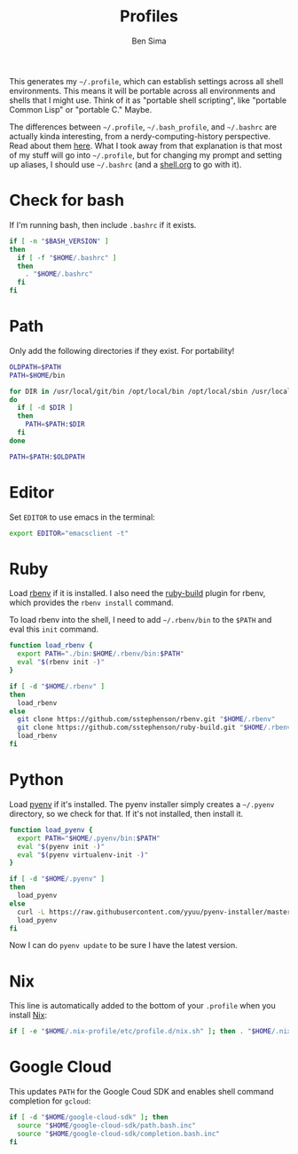 #+TITLE:  Profiles
#+AUTHOR: Ben Sima
#+EMAIL:  bensima@gmail.com
#+PROPERTY: tangle ~/.profile
#+PROPERTY: comments org
#+PROPERTY: shebang #!/bin/sh
#+DESCRIPTION: Global environment varialbes for all shells

This generates my =~/.profile=, which can establish settings across all shell
environments. This means it will be portable across all environments and shells
that I might use. Think of it as "portable shell scripting", like "portable
Common Lisp" or "portable C." Maybe.

The differences between =~/.profile=, =~/.bash_profile=, and =~/.bashrc= are
actually kinda interesting, from a nerdy-computing-history perspective. Read
about them [[http://superuser.com/a/183980][here]]. What I took away from that explanation is that most of my stuff
will go into =~/.profile=, but for changing my prompt and setting up aliases, I
should use =~/.bashrc= (and a [[file:shell.org][shell.org]] to go with it).

* Check for bash

If I'm running bash, then include =.bashrc= if it exists.

#+BEGIN_SRC sh
if [ -n "$BASH_VERSION" ]
then
  if [ -f "$HOME/.bashrc" ]
  then
    . "$HOME/.bashrc"
  fi
fi
#+END_SRC

* Path

Only add the following directories if they exist. For portability!

#+BEGIN_SRC sh
OLDPATH=$PATH
PATH=$HOME/bin

for DIR in /usr/local/git/bin /opt/local/bin /opt/local/sbin /usr/local/bin /usr/local/sbin $HOME/bin $HOME/me/bin
do
  if [ -d $DIR ]
  then
    PATH=$PATH:$DIR
  fi
done

PATH=$PATH:$OLDPATH
#+END_SRC

* Editor

Set =EDITOR= to use emacs in the terminal:

#+BEGIN_SRC sh
export EDITOR="emacsclient -t"
#+END_SRC
  
* Ruby

Load [[https://github.com/sstephenson/rbenv][rbenv]] if it is installed. I also need the [[https://github.com/sstephenson/ruby-build][ruby-build]] plugin for rbenv,
which provides the =rbenv install= command.

To load rbenv into the shell, I need to add =~/.rbenv/bin= to the =$PATH= and
eval this =init= command.
  
#+BEGIN_SRC sh
function load_rbenv {
  export PATH="./bin:$HOME/.rbenv/bin:$PATH"
  eval "$(rbenv init -)"
}

if [ -d "$HOME/.rbenv" ]
then
  load_rbenv
else
  git clone https://github.com/sstephenson/rbenv.git "$HOME/.rbenv"
  git clone https://github.com/sstephenson/ruby-build.git "$HOME/.rbenv/plugins/ruby-build"
  load_rbenv
fi
#+END_SRC

* Python

Load [[https://github.com/yyuu/pyenv][pyenv]] if it's installed. The pyenv installer simply creates a =~/.pyenv=
directory, so we check for that. If it's not installed, then install it.
  
  #+BEGIN_SRC sh
function load_pyenv {
  export PATH="$HOME/.pyenv/bin:$PATH"
  eval "$(pyenv init -)"
  eval "$(pyenv virtualenv-init -)"
}

if [ -d "$HOME/.pyenv" ]
then
  load_pyenv
else
  curl -L https://raw.githubusercontent.com/yyuu/pyenv-installer/master/bin/pyenv-installer | bash
  load_pyenv
fi
  #+END_SRC

  Now I can do =pyenv update= to be sure I have the latest version.

* Nix

This line is automatically added to the bottom of your =.profile= when you
install [[https://nixos.org/nix/][Nix]]:

#+BEGIN_SRC sh
if [ -e "$HOME/.nix-profile/etc/profile.d/nix.sh" ]; then . "$HOME/.nix-profile/etc/profile.d/nix.sh"; fi
#+END_SRC

* Google Cloud

This updates =PATH= for the Google Coud SDK and enables shell command completion
for =gcloud=:

#+BEGIN_SRC sh
if [ -d "$HOME/google-cloud-sdk" ]; then
  source "$HOME/google-cloud-sdk/path.bash.inc"
  source "$HOME/google-cloud-sdk/completion.bash.inc"
fi
#+END_SRC
